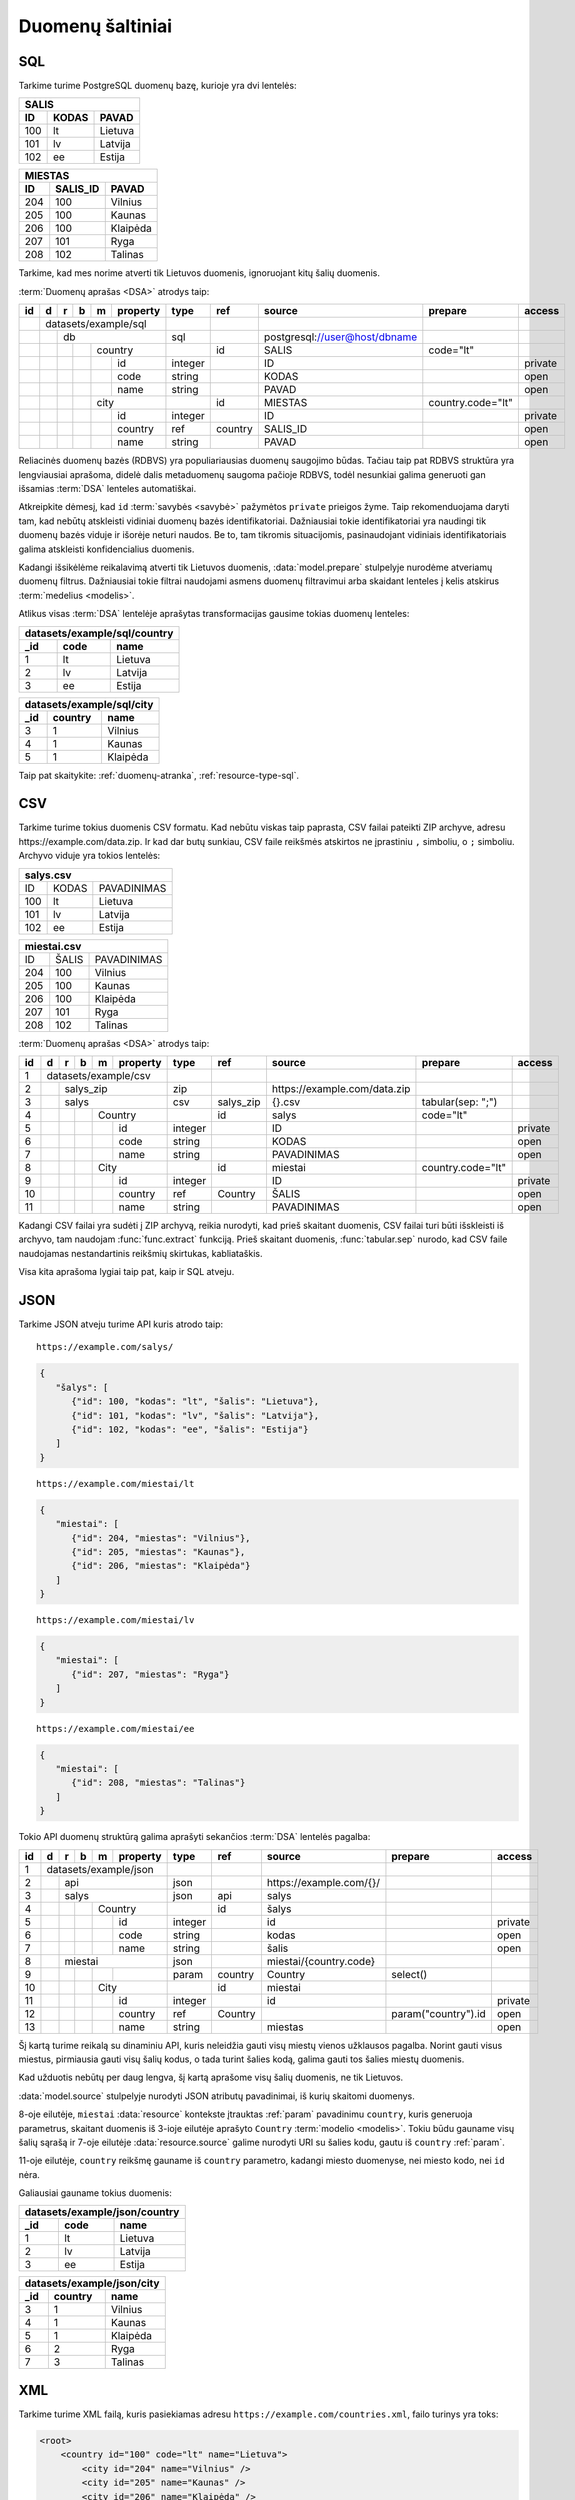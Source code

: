 .. default-role:: literal

.. _duomenų-šaltiniai:

Duomenų šaltiniai
#################

SQL
===

Tarkime turime PostgreSQL duomenų bazę, kurioje yra dvi lentelės:

=======  =========  ===========
SALIS
-------------------------------
ID       KODAS      PAVAD
=======  =========  ===========
100      lt         Lietuva
101      lv         Latvija
102      ee         Estija
=======  =========  ===========

=======  =========  ===========
MIESTAS
-------------------------------
ID       SALIS_ID   PAVAD
=======  =========  ===========
204      100        Vilnius
205      100        Kaunas
206      100        Klaipėda
207      101        Ryga
208      102        Talinas
=======  =========  ===========

Tarkime, kad mes norime atverti tik Lietuvos duomenis, ignoruojant kitų šalių
duomenis.

:term:`Duomenų aprašas <DSA>` atrodys taip:

+----+---+---+---+---+-------------+---------+---------+--------------------------------+-------------------+---------+
| id | d | r | b | m | property    | type    | ref     | source                         | prepare           | access  |
+====+===+===+===+===+=============+=========+=========+================================+===================+=========+
|    | datasets/example/sql        |         |         |                                |                   |         |
+----+---+---+---+---+-------------+---------+---------+--------------------------------+-------------------+---------+
|    |   | db                      | sql     |         | \postgresql://user@host/dbname |                   |         |
+----+---+---+---+---+-------------+---------+---------+--------------------------------+-------------------+---------+
|    |   |   |   | country         |         | id      | SALIS                          | code="lt"         |         |
+----+---+---+---+---+-------------+---------+---------+--------------------------------+-------------------+---------+
|    |   |   |   |   | id          | integer |         | ID                             |                   | private |
+----+---+---+---+---+-------------+---------+---------+--------------------------------+-------------------+---------+
|    |   |   |   |   | code        | string  |         | KODAS                          |                   | open    |
+----+---+---+---+---+-------------+---------+---------+--------------------------------+-------------------+---------+
|    |   |   |   |   | name        | string  |         | PAVAD                          |                   | open    |
+----+---+---+---+---+-------------+---------+---------+--------------------------------+-------------------+---------+
|    |   |   |   | city            |         | id      | MIESTAS                        | country.code="lt" |         |
+----+---+---+---+---+-------------+---------+---------+--------------------------------+-------------------+---------+
|    |   |   |   |   | id          | integer |         | ID                             |                   | private |
+----+---+---+---+---+-------------+---------+---------+--------------------------------+-------------------+---------+
|    |   |   |   |   | country     | ref     | country | SALIS_ID                       |                   | open    |
+----+---+---+---+---+-------------+---------+---------+--------------------------------+-------------------+---------+
|    |   |   |   |   | name        | string  |         | PAVAD                          |                   | open    |
+----+---+---+---+---+-------------+---------+---------+--------------------------------+-------------------+---------+

Reliacinės duomenų bazės (RDBVS) yra populiariausias duomenų saugojimo būdas.
Tačiau taip pat RDBVS struktūra yra lengviausiai aprašoma, didelė dalis
metaduomenų saugoma pačioje RDBVS, todėl nesunkiai galima generuoti gan išsamias
:term:`DSA` lenteles automatiškai.

Atkreipkite dėmesį, kad `id` :term:`savybės <savybė>` pažymėtos `private`
prieigos žyme. Taip rekomenduojama daryti tam, kad nebūtų atskleisti vidiniai
duomenų bazės identifikatoriai. Dažniausiai tokie identifikatoriai yra naudingi
tik duomenų bazės viduje ir išorėje neturi naudos. Be to, tam tikromis
situacijomis, pasinaudojant vidiniais identifikatoriais galima atskleisti
konfidencialius duomenis.

Kadangi išsikėlėme reikalavimą atverti tik Lietuvos duomenis,
:data:`model.prepare` stulpelyje nurodėme atveriamų duomenų filtrus. Dažniausiai
tokie filtrai naudojami asmens duomenų filtravimui arba skaidant lenteles į
kelis atskirus :term:`medelius <modelis>`.

Atlikus visas :term:`DSA` lentelėje aprašytas transformacijas gausime tokias
duomenų lenteles:

====  ===========  =================
datasets/example/sql/country
------------------------------------
_id   code         name
====  ===========  =================
1     lt           Lietuva
2     lv           Latvija
3     ee           Estija
====  ===========  =================

====  ===========  =================
datasets/example/sql/city
------------------------------------
_id   country      name
====  ===========  =================
3     1            Vilnius
4     1            Kaunas
5     1            Klaipėda
====  ===========  =================

Taip pat skaitykite: :ref:`duomenų-atranka`, :ref:`resource-type-sql`.


CSV
===

Tarkime turime tokius duomenis CSV formatu. Kad nebūtu viskas taip paprasta, CSV
failai pateikti ZIP archyve, adresu \https://example.com/data.zip. Ir kad dar
butų sunkiau, CSV faile reikšmės atskirtos ne įprastiniu `,` simboliu, o `;`
simboliu. Archyvo viduje yra tokios lentelės:

=======  =========  ==============
salys.csv
==================================
ID       KODAS      PAVADINIMAS
100      lt         Lietuva
101      lv         Latvija
102      ee         Estija
=======  =========  ==============

=======  =========  ==============
miestai.csv
==================================
ID       ŠALIS      PAVADINIMAS
204      100        Vilnius
205      100        Kaunas
206      100        Klaipėda
207      101        Ryga
208      102        Talinas
=======  =========  ==============


:term:`Duomenų aprašas <DSA>` atrodys taip:

+----+---+---+---+---+----------+---------+-----------+-------------------------------+-------------------+---------+
| id | d | r | b | m | property | type    | ref       | source                        | prepare           | access  |
+====+===+===+===+===+==========+=========+===========+===============================+===================+=========+
|  1 | datasets/example/csv     |         |           |                               |                   |         |
+----+---+---+---+---+----------+---------+-----------+-------------------------------+-------------------+---------+
|  2 |   | salys_zip            | zip     |           | \https://example.com/data.zip |                   |         |
+----+---+---+---+---+----------+---------+-----------+-------------------------------+-------------------+---------+
|  3 |   | salys                | csv     | salys_zip | {}.csv                        | tabular(sep: ";") |         |
+----+---+---+---+---+----------+---------+-----------+-------------------------------+-------------------+---------+
|  4 |   |   |   | Country      |         | id        | salys                         | code="lt"         |         |
+----+---+---+---+---+----------+---------+-----------+-------------------------------+-------------------+---------+
|  5 |   |   |   |   | id       | integer |           | ID                            |                   | private |
+----+---+---+---+---+----------+---------+-----------+-------------------------------+-------------------+---------+
|  6 |   |   |   |   | code     | string  |           | KODAS                         |                   | open    |
+----+---+---+---+---+----------+---------+-----------+-------------------------------+-------------------+---------+
|  7 |   |   |   |   | name     | string  |           | PAVADINIMAS                   |                   | open    |
+----+---+---+---+---+----------+---------+-----------+-------------------------------+-------------------+---------+
|  8 |   |   |   | City         |         | id        | miestai                       | country.code="lt" |         |
+----+---+---+---+---+----------+---------+-----------+-------------------------------+-------------------+---------+
|  9 |   |   |   |   | id       | integer |           | ID                            |                   | private |
+----+---+---+---+---+----------+---------+-----------+-------------------------------+-------------------+---------+
| 10 |   |   |   |   | country  | ref     | Country   | ŠALIS                         |                   | open    |
+----+---+---+---+---+----------+---------+-----------+-------------------------------+-------------------+---------+
| 11 |   |   |   |   | name     | string  |           | PAVADINIMAS                   |                   | open    |
+----+---+---+---+---+----------+---------+-----------+-------------------------------+-------------------+---------+

Kadangi CSV failai yra sudėti į ZIP archyvą, reikia nurodyti, kad prieš skaitant
duomenis, CSV failai turi būti išskleisti iš archyvo, tam naudojam
:func:`func.extract` funkciją. Prieš skaitant duomenis, :func:`tabular.sep`
nurodo, kad CSV faile naudojamas nestandartinis reikšmių skirtukas,
kabliataškis.

Visa kita aprašoma lygiai taip pat, kaip ir SQL atveju.


JSON
====

Tarkime JSON atveju turime API kuris atrodo taip:


::

    https://example.com/salys/

.. code-block:: json

      {
         "šalys": [
            {"id": 100, "kodas": "lt", "šalis": "Lietuva"},
            {"id": 101, "kodas": "lv", "šalis": "Latvija"},
            {"id": 102, "kodas": "ee", "šalis": "Estija"}
         ]
      }

::

    https://example.com/miestai/lt

.. code-block:: json

      {
         "miestai": [
            {"id": 204, "miestas": "Vilnius"},
            {"id": 205, "miestas": "Kaunas"},
            {"id": 206, "miestas": "Klaipėda"}
         ]
      }

::

    https://example.com/miestai/lv

.. code-block:: json

      {
         "miestai": [
            {"id": 207, "miestas": "Ryga"}
         ]
      }

::

    https://example.com/miestai/ee

.. code-block:: json

      {
         "miestai": [
            {"id": 208, "miestas": "Talinas"}
         ]
      }

Tokio API duomenų struktūrą galima aprašyti sekančios :term:`DSA` lentelės
pagalba:

+----+---+---+---+---+----------+---------+---------+--------------------------+---------------------+---------+
| id | d | r | b | m | property | type    | ref     | source                   | prepare             | access  |
+====+===+===+===+===+==========+=========+=========+==========================+=====================+=========+
|  1 | datasets/example/json    |         |         |                          |                     |         |
+----+---+---+---+---+----------+---------+---------+--------------------------+---------------------+---------+
|  2 |   | api                  | json    |         | \https://example.com/{}/ |                     |         |
+----+---+---+---+---+----------+---------+---------+--------------------------+---------------------+---------+
|  3 |   | salys                | json    | api     | salys                    |                     |         |
+----+---+---+---+---+----------+---------+---------+--------------------------+---------------------+---------+
|  4 |   |   |   | Country      |         | id      | šalys                    |                     |         |
+----+---+---+---+---+----------+---------+---------+--------------------------+---------------------+---------+
|  5 |   |   |   |   | id       | integer |         | id                       |                     | private |
+----+---+---+---+---+----------+---------+---------+--------------------------+---------------------+---------+
|  6 |   |   |   |   | code     | string  |         | kodas                    |                     | open    |
+----+---+---+---+---+----------+---------+---------+--------------------------+---------------------+---------+
|  7 |   |   |   |   | name     | string  |         | šalis                    |                     | open    |
+----+---+---+---+---+----------+---------+---------+--------------------------+---------------------+---------+
|  8 |   | miestai              | json    |         | miestai/{country.code}   |                     |         |
+----+---+---+---+---+----------+---------+---------+--------------------------+---------------------+---------+
|  9 |   |   |   |   |          | param   | country | Country                  | select()            |         |
+----+---+---+---+---+----------+---------+---------+--------------------------+---------------------+---------+
| 10 |   |   |   | City         |         | id      | miestai                  |                     |         |
+----+---+---+---+---+----------+---------+---------+--------------------------+---------------------+---------+
| 11 |   |   |   |   | id       | integer |         | id                       |                     | private |
+----+---+---+---+---+----------+---------+---------+--------------------------+---------------------+---------+
| 12 |   |   |   |   | country  | ref     | Country |                          | param("country").id | open    |
+----+---+---+---+---+----------+---------+---------+--------------------------+---------------------+---------+
| 13 |   |   |   |   | name     | string  |         | miestas                  |                     | open    |
+----+---+---+---+---+----------+---------+---------+--------------------------+---------------------+---------+

Šį kartą turime reikalą su dinaminiu API, kuris neleidžia gauti visų miestų
vienos užklausos pagalba. Norint gauti visus miestus, pirmiausia gauti visų
šalių kodus, o tada turint šalies kodą, galima gauti tos šalies miestų duomenis.

Kad užduotis nebūtų per daug lengva, šį kartą aprašome visų šalių duomenis,
ne tik Lietuvos.

:data:`model.source` stulpelyje nurodyti JSON atributų pavadinimai, iš kurių
skaitomi duomenys.

8-oje eilutėje, `miestai` :data:`resource` kontekste įtrauktas :ref:`param`
pavadinimu `country`, kuris generuoja parametrus, skaitant duomenis iš 3-ioje
eilutėje aprašyto `Country` :term:`modelio <modelis>`. Tokiu būdu gauname visų
šalių sąrašą ir 7-oje eilutėje :data:`resource.source` galime nurodyti URI su
šalies kodu, gautu iš `country` :ref:`param`.

11-oje eilutėje, `country` reikšmę gauname iš `country` parametro, kadangi
miesto duomenyse, nei miesto kodo, nei `id` nėra.

Galiausiai gauname tokius duomenis:

====  ===========  =================
datasets/example/json/country
------------------------------------
_id   code         name
====  ===========  =================
1     lt           Lietuva
2     lv           Latvija
3     ee           Estija
====  ===========  =================

====  ===========  =================
datasets/example/json/city
------------------------------------
_id   country      name
====  ===========  =================
3     1            Vilnius
4     1            Kaunas
5     1            Klaipėda
6     2            Ryga
7     3            Talinas
====  ===========  =================


XML
===

Tarkime turime XML failą, kuris pasiekiamas adresu
`https://example.com/countries.xml`, failo turinys yra toks:

.. code-block:: xml

    <root>
        <country id="100" code="lt" name="Lietuva">
            <city id="204" name="Vilnius" />
            <city id="205" name="Kaunas" />
            <city id="206" name="Klaipėda" />
        </country>
        <country id="101" code="lv" name="Latvija">
            <city id="207" name="Ryga" />
        </country>
        <country id="102" code="ee" name="Estija">
            <city id="208" name="Talinas" />
        </country>
    </root>

Šio XML failo :term:`DSA` atrodys taip:

+----+---+---+---+---+----------+---------+---------+-----------------------------+---------+---------+
| id | d | r | b | m | property | type    | ref     | source                      | prepare | access  |
+====+===+===+===+===+==========+=========+=========+=============================+=========+=========+
|  1 | datasets/example/xml     |         |         |                             |         |         |
+----+---+---+---+---+----------+---------+---------+-----------------------------+---------+---------+
|  2 |   | api                  | xml     |         | \https://example.com/{}.xml |         |         |
+----+---+---+---+---+----------+---------+---------+-----------------------------+---------+---------+
|  3 |   | countries            | xml     | api     | countries                   |         |         |
+----+---+---+---+---+----------+---------+---------+-----------------------------+---------+---------+
|  4 |   |   |   | country      |         | id      | /root/country               |         |         |
+----+---+---+---+---+----------+---------+---------+-----------------------------+---------+---------+
|  5 |   |   |   |   | id       | integer |         | @id                         |         | private |
+----+---+---+---+---+----------+---------+---------+-----------------------------+---------+---------+
|  6 |   |   |   |   | code     | string  |         | @code                       |         | open    |
+----+---+---+---+---+----------+---------+---------+-----------------------------+---------+---------+
|  7 |   |   |   |   | name     | string  |         | @name                       |         | open    |
+----+---+---+---+---+----------+---------+---------+-----------------------------+---------+---------+
|  8 |   |   |   | city         |         | id      | /root/country/city          |         |         |
+----+---+---+---+---+----------+---------+---------+-----------------------------+---------+---------+
|  9 |   |   |   |   | id       | integer |         | @id                         |         | private |
+----+---+---+---+---+----------+---------+---------+-----------------------------+---------+---------+
| 10 |   |   |   |   | country  | ref     | country | parent::country/@id         |         | open    |
+----+---+---+---+---+----------+---------+---------+-----------------------------+---------+---------+
| 11 |   |   |   |   | name     | string  |         | @name                       |         | open    |
+----+---+---+---+---+----------+---------+---------+-----------------------------+---------+---------+

Šiuo atveju, visi duomenys pateikti viename XML faile, todėl aprašomas tik
vienas :data:`resource`. :data:`model.source` ir :data:`property.source`
stulpelyje pateikiamas `XPath <https://en.wikipedia.org/wiki/XPath>`_ reikšmė,
kuri, jei :data:`prepare` neužpildytas, vykdoma su :func:`xml.xpath` funkcija.

Galutiniame rezultate gauname tokius duomenis:

====  ===========  =================
datasets/example/xml/country
------------------------------------
_id   code         name
====  ===========  =================
1     lt           Lietuva
2     lv           Latvija
3     ee           Estija
====  ===========  =================

====  ===========  =================
datasets/example/xml/city
------------------------------------
_id   country      name
====  ===========  =================
3     1            Vilnius
4     1            Kaunas
5     1            Klaipėda
6     2            Ryga
7     3            Talinas
====  ===========  =================


XLSX
====

Tarkime yra XLSX failas, patalpintas adresu `https://example.com/SALYS.XLSX`,
kuriame yra tokios dvi lentelės:

=========  ==============
ŠALYS
=========================
KODAS      PAVADINIMAS
lt         Lietuva
lv         Latvija
ee         Estija
=========  ==============

=========  ==============
MIESTAI
=========================
ŠALIS      PAVADINIMAS
lt         Vilnius
lt         Kaunas
lt         Klaipėda
lv         Ryga
ee         Talinas
=========  ==============

:term:`Duomenų aprašas <DSA>` atrodys taip:

+----+---+---+---+---+-------------+---------+---------+---------------------------------+-------------------+---------+
| id | d | r | b | m | property    | type    | ref     | source                          | prepare           | access  |
+====+===+===+===+===+=============+=========+=========+=================================+===================+=========+
|    | datasets/example/sql        |         |         |                                 |                   |         |
+----+---+---+---+---+-------------+---------+---------+---------------------------------+-------------------+---------+
|    |   | lentele                 | xlsx    |         | \https://example.com/SALYS.XLSX |                   |         |
+----+---+---+---+---+-------------+---------+---------+---------------------------------+-------------------+---------+
|    |   |   |   | country         |         | code    | ŠALYS                           |                   |         |
+----+---+---+---+---+-------------+---------+---------+---------------------------------+-------------------+---------+
|    |   |   |   |   | code        | string  |         | KODAS                           |                   | open    |
+----+---+---+---+---+-------------+---------+---------+---------------------------------+-------------------+---------+
|    |   |   |   |   | name        | string  |         | PAVADINIMAS                     |                   | open    |
+----+---+---+---+---+-------------+---------+---------+---------------------------------+-------------------+---------+
|    |   |   |   | city            |         | id      | MIESTAI                         |                   |         |
+----+---+---+---+---+-------------+---------+---------+---------------------------------+-------------------+---------+
|    |   |   |   |   | id          | array   |         |                                 | country, name     | private |
+----+---+---+---+---+-------------+---------+---------+---------------------------------+-------------------+---------+
|    |   |   |   |   | country     | ref     | country | ŠALIS                           |                   | open    |
+----+---+---+---+---+-------------+---------+---------+---------------------------------+-------------------+---------+
|    |   |   |   |   | name        | string  |         | PAVADINIMAS                     |                   | open    |
+----+---+---+---+---+-------------+---------+---------+---------------------------------+-------------------+---------+

Šiuo atveju, turime problemą, kad lentelėje nėra pateikti aiškūs
identifikatoriai. Šalių atveju, kaip identifikatorių galima naudoti `KODAS`
stulpelį, tačiau miestų atveju, darant prielaidą, kad skirtingose šalyse gali
būti miestai tokiais pačiai pavadinimais, pirminį raktą formuojame iš šalies
kodo ir miesto pavadinimo, tam įtraukiame naują `id` stulpelį, kuris kuriamas iš
`country` ir `name` reikšmių.


Galutiniame rezultate gauname tokius duomenis.

====  ===========  =================
datasets/example/xml/country
------------------------------------
_id   code         name
====  ===========  =================
1     lt           Lietuva
2     lv           Latvija
3     ee           Estija
====  ===========  =================

====  ===========  =================
datasets/example/xml/city
------------------------------------
_id   country      name
====  ===========  =================
3     1            Vilnius
4     1            Kaunas
5     1            Klaipėda
6     2            Ryga
7     3            Talinas
====  ===========  =================

Spinta
======

Last data source example using same data source to transfer all country and
city data from all other data sources into on globale data source under

Paskutinis pavyzdys atliekant transformaciją tos pačios duomenų saugyklos
viduje. Visi duomenys aukščiau aprašytuose pavyzdžiuose bus apjungiami ir
perkelti į standartų vardų erdvę. Tokiu būdu, turėsime vieną aiškią duomenų
struktūrą, visiems iki šilo aprašytiems duomenų šaltiniams.

Tokia transformacijų :term:`DSA` atrodo taip:

== == == == ======== ======== ============= ==========================
d  r  b  m  property type     ref           source
== == == == ======== ======== ============= ==========================
geo                  ns
-------------------- -------- ------------- --------------------------
\        Country
-- -- -- ----------- -------- ------------- --------------------------
\           code     string
\           name     string
\        City
-- -- -- ----------- -------- ------------- --------------------------
\           country  ref      Country
\           name     string
transformations/geo
-------------------- -------- ------------- --------------------------
\  data              spinta                 \https://example.com/
-- ----------------- -------- ------------- --------------------------
\     /geo/Country   proxy    code
-- -- -------------- -------- ------------- --------------------------
\        Country                            /datasets/example/{source}
-- -- -- ----------- -------- ------------- --------------------------
\                    param    source        sql
\                                           csv
\                                           json
\                                           xml
\                                           xlsx
\           code     string                 code
\           name     string                 name
\     /geo/City      proxy    country, name
-- -- -------------- -------- ------------- --------------------------
\        City
-- -- -- ----------- -------- ------------- --------------------------
\           country  ref      Country       country
\           name     string                 name
== == == == ======== ======== ============= ==========================

Pirmiausiai apibrėžiame `geo` standarto duomenų struktūrą, toliau nurodome
duomenų šaltinį `spinta`, kurio :data:`resource.source` sutampa su saugyklos
adresu.

`source` parametrui priskiriame sąrašą visų iki šiol aprašytų duomenų rinkinių
ir šio parametro pagalba skaitome visų šaltinių duomenis ir :data:`base.type`
`proxy` pagalba siunčiame visus juos į `geo` vardų erdvę.

:data:`base.ref` stulpelyje nurodome, kaip bus identifikuojami :term:`objektai
<objektas>`, kad neatsirastu dublikatų.

Galutiniame rezultate, gausime tokius duomenis:

====  ===========  =================
geo/country
------------------------------------
_id   code         name
====  ===========  =================
1     lt           Lietuva
2     lv           Latvija
3     ee           Estija
====  ===========  =================

====  ===========  =================
geo/city
------------------------------------
_id   country      name
====  ===========  =================
3     1            Vilnius
4     1            Kaunas
5     1            Klaipėda
6     2            Ryga
7     3            Talinas
====  ===========  =================
